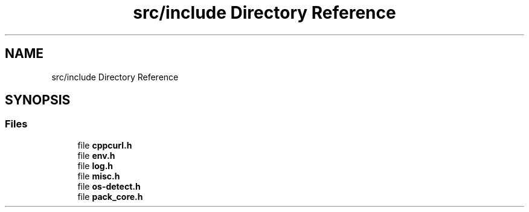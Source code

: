 .TH "src/include Directory Reference" 3 "Version 1.0" "ReleaseButler" \" -*- nroff -*-
.ad l
.nh
.SH NAME
src/include Directory Reference
.SH SYNOPSIS
.br
.PP
.SS "Files"

.in +1c
.ti -1c
.RI "file \fBcppcurl\&.h\fP"
.br
.ti -1c
.RI "file \fBenv\&.h\fP"
.br
.ti -1c
.RI "file \fBlog\&.h\fP"
.br
.ti -1c
.RI "file \fBmisc\&.h\fP"
.br
.ti -1c
.RI "file \fBos\-detect\&.h\fP"
.br
.ti -1c
.RI "file \fBpack_core\&.h\fP"
.br
.in -1c
